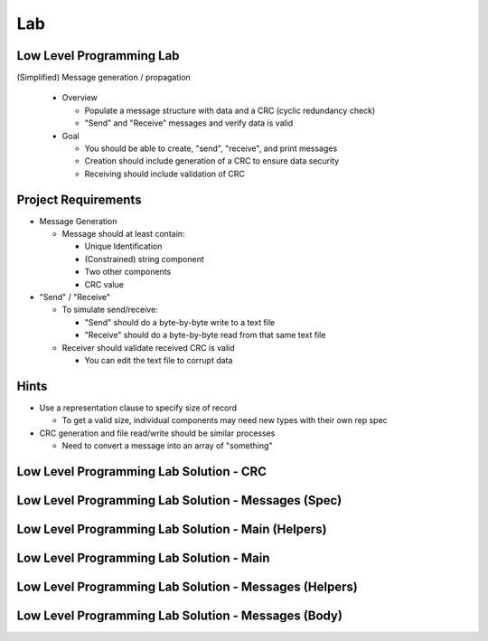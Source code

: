 ========
Lab
========

---------------------------
Low Level Programming Lab
---------------------------

(Simplified) Message generation / propagation

  * Overview

    * Populate a message structure with data and a CRC (cyclic redundancy check)
    * "Send" and "Receive" messages and verify data is valid

  * Goal

    * You should be able to create, "send", "receive", and print messages
    * Creation should include generation of a CRC to ensure data security
    * Receiving should include validation of CRC

----------------------
Project Requirements
----------------------

* Message Generation

  * Message should at least contain:

    * Unique Identification
    * (Constrained) string component
    * Two other components
    * CRC value

* "Send" / "Receive"

  * To simulate send/receive:

    * "Send" should do a byte-by-byte write to a text file
    * "Receive" should do a byte-by-byte read from that same text file

  * Receiver should validate received CRC is valid

    * You can edit the text file to corrupt data

-------
Hints
-------

* Use a representation clause to specify size of record

  * To get a valid size, individual components may need new types with their own rep spec

* CRC generation and file read/write should be similar processes

  * Need to convert a message into an array of "something"

------------------------------------------
Low Level Programming Lab Solution - CRC
------------------------------------------

.. container:: source_include 280_low_level_programming/lab/low_level_programming/answer/crc.ads :code:Ada :number-lines:1

.. container:: source_include 280_low_level_programming/lab/low_level_programming/answer/crc.adb :code:Ada :number-lines:1

------------------------------------------------------
Low Level Programming Lab Solution - Messages (Spec)
------------------------------------------------------

.. container:: source_include 280_low_level_programming/lab/low_level_programming/answer/messages.ads :code:Ada :number-lines:1

-----------------------------------------------------
Low Level Programming Lab Solution - Main (Helpers)
-----------------------------------------------------

.. container:: source_include 280_low_level_programming/lab/low_level_programming/answer/main.adb :start-after:--Main_Helpers :end-before:--Main_Helpers :code:Ada :number-lines:1

-------------------------------------------
Low Level Programming Lab Solution - Main
-------------------------------------------

.. container:: source_include 280_low_level_programming/lab/low_level_programming/answer/main.adb :start-after:--Main_Main :end-before:--Main_Main :code:Ada :number-lines:1

---------------------------------------------------------
Low Level Programming Lab Solution - Messages (Helpers)
---------------------------------------------------------

.. container:: source_include 280_low_level_programming/lab/low_level_programming/answer/messages.adb :start-after:--Messages_Helpers :end-before:--Messages_Helpers :code:Ada :number-lines:1

------------------------------------------------------
Low Level Programming Lab Solution - Messages (Body)
------------------------------------------------------

.. container:: source_include 280_low_level_programming/lab/low_level_programming/answer/messages.adb :start-after:--Messages_Body :end-before:--Messages_Body :code:Ada :number-lines:1

